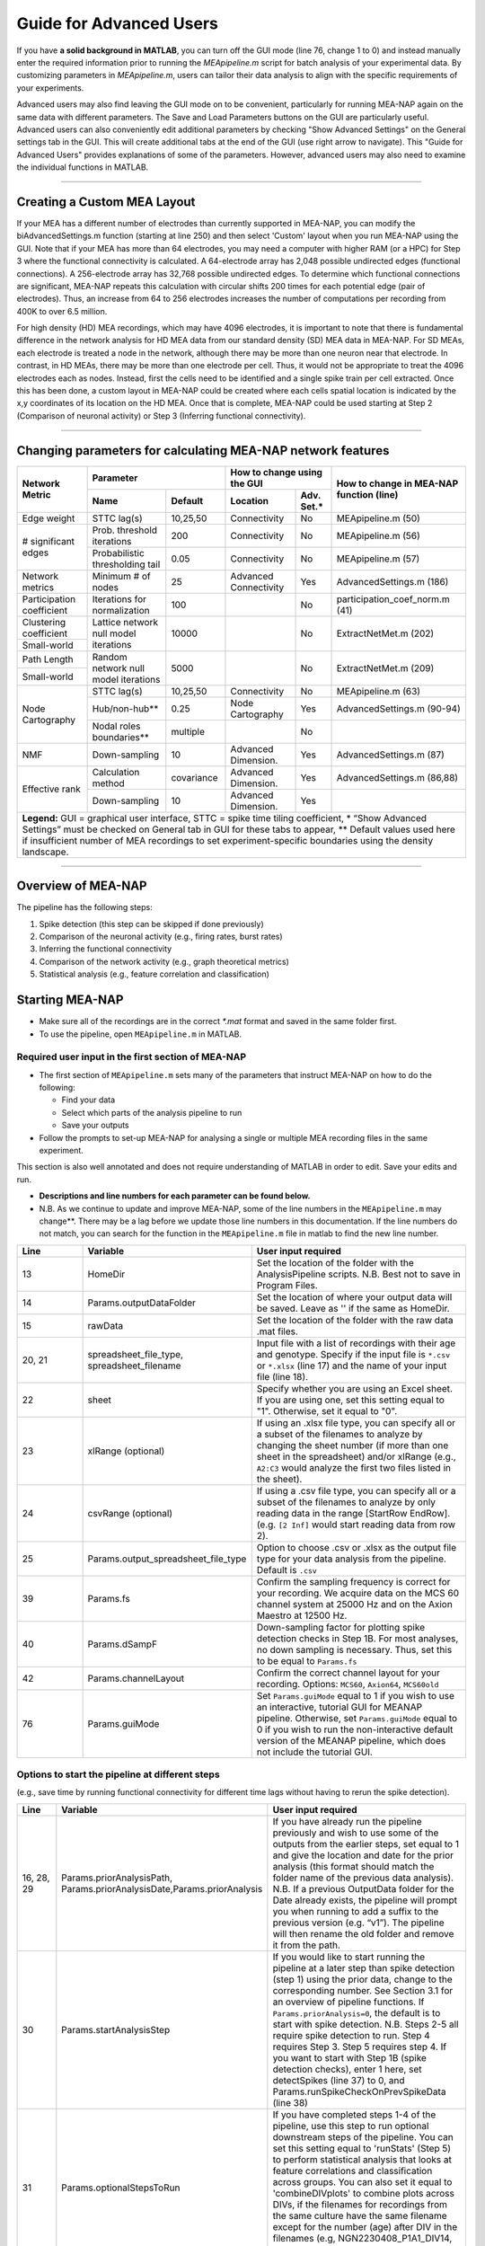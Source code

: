 Guide for Advanced Users
======================== 

If you have **a solid background in MATLAB**, you can turn off the GUI mode (line 76, change 1 to 0) and instead manually enter the required information prior to running the `MEApipeline.m` script for batch analysis of your experimental data. 
By customizing parameters in `MEApipeline.m`, users can tailor their data analysis to align with the specific requirements of your experiments. 

Advanced users may also find leaving the GUI mode on to be convenient, particularly for running MEA-NAP again on the same data with different parameters.  The Save and Load Parameters buttons on the GUI are particularly useful.  Advanced users can also conveniently edit additional parameters by checking "Show Advanced Settings" on the General settings tab in the GUI.  This will create additional tabs at the end of the GUI (use right arrow to navigate).   This "Guide for Advanced Users" provides explanations of some of the parameters.  However, advanced users may also need to examine the individual functions in MATLAB.

=========================

.. _custom_layout: 

Creating a Custom MEA Layout 
-----------------------------

If your MEA has a different number of electrodes than currently supported in MEA-NAP, you can modify the biAdvancedSettings.m function (starting at line 250) and then select 'Custom' layout when you run MEA-NAP using the GUI.  Note that if your MEA has more than 64 electrodes, you may need a computer with higher RAM (or a HPC) for Step 3 where the functional connectivity is calculated. A 64-electrode array has 2,048 possible undirected edges (functional connections).  A 256-electrode array has 32,768 possible undirected edges.  To determine which functional connections are significant, MEA-NAP repeats this calculation with circular shifts 200 times for each potential edge (pair of electrodes). Thus, an increase from 64 to 256 electrodes increases the number of computations per recording from 400K to over 6.5 million.

For high density (HD) MEA recordings, which may have 4096 electrodes, it is important to note that there is fundamental difference in the network analysis for HD MEA data from our standard density (SD) MEA data in MEA-NAP.  For SD MEAs, each electrode is treated a node in the network, although there may be more than one neuron near that electrode.  In contrast, in HD MEAs, there may be more than one electrode per cell.  Thus, it would not be appropriate to treat the 4096 electrodes each as nodes.  Instead, first the cells need to be identified and a single spike train per cell extracted.  Once this has been done, a custom layout in MEA-NAP could be created where each cells spatial location is indicated by the x,y coordinates of its location on the HD MEA.  Once that is complete, MEA-NAP could be used starting at Step 2 (Comparison of neuronal activity) or Step 3 (Inferring functional connectivity).

==========================

.. _changing_parameters:

Changing parameters for calculating MEA-NAP network features   
------------------------------------------------------------

+-----------------------------+-----------------------------+---------------------+----------------------+--------------------+----------------------------------------------------------+
| Network Metric              |  Parameter                                        |  How to change using the GUI              | How to change in MEA-NAP function (line)                 |
|                             +-----------------------------+---------------------+----------------------+--------------------+                                                          |
|                             | Name                        |  Default            | Location             | Adv. Set.*         |                                                          |
+=============================+=============================+=====================+======================+====================+==========================================================+
| Edge weight                 | STTC lag(s)                 | 10,25,50            | Connectivity         | No                 | MEApipeline.m (50)                                       |
+-----------------------------+-----------------------------+---------------------+----------------------+--------------------+----------------------------------------------------------+
| # significant edges         | Prob. threshold iterations  | 200                 | Connectivity         | No                 | MEApipeline.m (56)                                       |
|                             +-----------------------------+---------------------+----------------------+--------------------+----------------------------------------------------------+
|                             | Probabilistic               | 0.05                | Connectivity         | No                 | MEApipeline.m (57)                                       |
|                             | thresholding tail           |                     |                      |                    |                                                          |
+-----------------------------+-----------------------------+---------------------+----------------------+--------------------+----------------------------------------------------------+
| Network metrics             | Minimum # of nodes          | 25                  | Advanced Connectivity| Yes                | AdvancedSettings.m (186)                                 |
+-----------------------------+-----------------------------+---------------------+----------------------+--------------------+----------------------------------------------------------+
| Participation coefficient   | Iterations for normalization| 100                 |                      | No                 | participation_coef_norm.m (41)                           |
+-----------------------------+-----------------------------+---------------------+----------------------+--------------------+----------------------------------------------------------+
| Clustering coefficient      | Lattice network             | 10000               |                      | No                 | ExtractNetMet.m (202)                                    |
|                             | null model iterations       |                     |                      |                    |                                                          |
+-----------------------------+                             +                     +                      +                    +                                                          +
| Small-world                 |                             |                     |                      |                    |                                                          |
+-----------------------------+-----------------------------+---------------------+----------------------+--------------------+----------------------------------------------------------+
| Path Length                 | Random network              | 5000                |                      | No                 | ExtractNetMet.m (209)                                    |
+-----------------------------+ null model iterations       |                     |                      |                    |                                                          |
| Small-world                 |                             |                     |                      |                    |                                                          |
+-----------------------------+-----------------------------+---------------------+----------------------+--------------------+----------------------------------------------------------+
| Node Cartography            | STTC lag(s)                 | 10,25,50            | Connectivity         | No                 | MEApipeline.m (63)                                       |
|                             +-----------------------------+---------------------+----------------------+--------------------+----------------------------------------------------------+
|                             | Hub/non-hub**               | 0.25                | Node Cartography     | Yes                | AdvancedSettings.m (90-94)                               |
|                             +-----------------------------+---------------------+----------------------+--------------------+----------------------------------------------------------+
|                             | Nodal roles boundaries**    | multiple            |                      | No                 |                                                          |
+-----------------------------+-----------------------------+---------------------+----------------------+--------------------+----------------------------------------------------------+
| NMF                         | Down-sampling               | 10                  | Advanced Dimension.  | Yes                | AdvancedSettings.m (87)                                  |
+-----------------------------+-----------------------------+---------------------+----------------------+--------------------+----------------------------------------------------------+
| Effective rank              | Calculation method          | covariance          | Advanced Dimension.  | Yes                | AdvancedSettings.m (86,88)                               |
|                             +-----------------------------+---------------------+----------------------+--------------------+----------------------------------------------------------+
|                             | Down-sampling               | 10                  | Advanced Dimension.  | Yes                |                                                          |
+-----------------------------+-----------------------------+---------------------+----------------------+--------------------+----------------------------------------------------------+
| **Legend:** GUI = graphical user interface, STTC = spike time tiling coefficient, * “Show Advanced Settings” must be checked on General tab in GUI for these tabs to appear,           |
| ** Default values used here if insufficient number of MEA recordings to set experiment-specific boundaries using the density landscape.                                                |
+-----------------------------+-----------------------------+---------------------+----------------------+--------------------+----------------------------------------------------------+

==========================

Overview of MEA-NAP
----------------------------------------------------------------

The pipeline has the following steps:

1. Spike detection (this step can be skipped if done previously)
2. Comparison of the neuronal activity (e.g., firing rates, burst rates)
3. Inferring the functional connectivity
4. Comparison of the network activity (e.g., graph theoretical metrics)
5. Statistical analysis (e.g., feature correlation and classification)

Starting MEA-NAP
--------------------------------
- Make sure all of the recordings are in the correct `*.mat` format and saved in the same folder first. 
- To use the pipeline, open ``MEApipeline.m`` in MATLAB. 

Required user input in the first section of MEA-NAP
^^^^^^^^^^^^^^^^^^^^^^^^^^^^^^^^^^^^^^^^^^^^^^^^^^^^^
- The first section of ``MEApipeline.m`` sets many of the parameters that instruct MEA-NAP on how to do the following:
  
  - Find your data 
  - Select which parts of the analysis pipeline to run
  - Save your outputs
  
- Follow the prompts to set-up MEA-NAP for analysing a single or multiple MEA recording files in the same experiment.
This section is also well annotated and does not require understanding of MATLAB in order to edit.  Save your edits and run.

- **Descriptions and line numbers for each parameter can be found below.**

- N.B. As we continue to update and improve MEA-NAP, some of the line numbers in the ``MEApipeline.m`` may change**. There may be a lag before we update those line numbers in this documentation.  If the line numbers do not match, you can search for the function in the ``MEApipeline.m`` file in matlab to find the new line number.

.. list-table:: 
   :widths: 15 25 50
   :header-rows: 1

   * - Line
     - Variable
     - User input required
   * - 13
     - HomeDir
     - Set the location of the folder with the AnalysisPipeline scripts. N.B. Best not to save in Program Files.
   * - 14
     - Params.outputDataFolder 
     - Set the location of where your output data will be saved. Leave as '' if the same as HomeDir.
   * - 15
     - rawData 
     - Set the location of the folder with the raw data .mat files.
   * - 20, 21
     - spreadsheet_file_type, spreadsheet_filename
     - Input file with a list of recordings with their age and genotype. Specify if the input file is ``*.csv`` or ``*.xlsx`` (line 17) and the name of your input file (line 18). 
   * - 22
     - sheet 
     - Specify whether you are using an Excel sheet. If you are using one, set this setting equal to "1". Otherwise, set it equal to "0".
   * - 23
     - xlRange (optional)
     - If using an .xlsx file type, you can specify all or a subset of the filenames to analyze by changing the sheet number (if more than one sheet in the spreadsheet) and/or xlRange (e.g., ``A2:C3`` would analyze the first two files listed in the sheet).
   * - 24
     - csvRange (optional)
     - If using a .csv file type, you can specify all or a subset of the filenames to analyze by only reading data in the range [StartRow EndRow]. (e.g. ``[2 Inf]`` would start reading data from row 2).
   * - 25
     - Params.output_spreadsheet_file_type
     - Option to choose .csv or .xlsx as the output file type for your data analysis from the pipeline. Default is ``.csv``
   * - 39
     - Params.fs
     - Confirm the sampling frequency is correct for your recording. We acquire data on the MCS 60 channel system at 25000 Hz and on the Axion Maestro at 12500 Hz.
   * - 40
     - Params.dSampF 
     - Down-sampling factor for plotting spike detection checks in Step 1B. For most analyses, no down sampling is necessary. Thus, set this to be equal to ``Params.fs``
   * - 42
     - Params.channelLayout 
     - Confirm the correct channel layout for your recording. Options: ``MCS60``, ``Axion64``, ``MCS60old``
   * - 76
     - Params.guiMode
     - Set ``Params.guiMode`` equal to 1 if you wish to use an interactive, tutorial GUI for MEANAP pipeline. Otherwise, set ``Params.guiMode`` equal to 0 if you wish to run the non-interactive default version of the MEANAP pipeline, which does not include the tutorial GUI. 

Options to start the pipeline at different steps
^^^^^^^^^^^^^^^^^^^^^^^^^^^^^^^^^^^^^^^^^^^^^^^^^^^^
(e.g., save time by running functional connectivity for different time lags without having to rerun the spike detection). 

.. list-table:: 
   :widths: 15 25 50
   :header-rows: 1

   * - Line
     - Variable
     - User input required
   * - 16, 28, 29
     - Params.priorAnalysisPath, Params.priorAnalysisDate,Params.priorAnalysis
     - If you have already run the pipeline previously and wish to use some of the outputs from the earlier steps, set equal to 1 and give the location and date for the prior analysis (this format should match the folder name of the previous data analysis). N.B. If a previous OutputData folder for the Date already exists, the pipeline will prompt you when running to add a suffix to the previous version (e.g. “v1”). The pipeline will then rename the old folder and remove it from the path.
   * - 30
     - Params.startAnalysisStep
     - If you would like to start running the pipeline at a later step than spike detection (step 1) using the prior data, change to the corresponding number. See Section 3.1 for an overview of pipeline functions. If ``Params.priorAnalysis=0``, the default is to start with spike detection. N.B. Steps 2-5 all require spike detection to run. Step 4 requires Step 3. Step 5 requires step 4. If you want to start with Step 1B (spike detection checks), enter 1 here, set detectSpikes (line 37) to 0, and Params.runSpikeCheckOnPrevSpikeData (line 38)
   * - 31
     - Params.optionalStepsToRun 
     - If you have completed steps 1-4 of the pipeline, use this step to run optional downstream steps of the pipeline. You can set this setting equal to 'runStats' (Step 5) to perform statistical analysis that looks at feature correlations and classification across groups. You can also set it equal to 'combineDIVplots' to combine plots across DIVs, if the filenames for recordings from the same culture have the same filename except for the number (age) after DIV in the filenames (e.g, NGN2230408_P1A1_DIV14, NGN2230408_P1A1_DIV21, NGN2230408_P1A1_DIV28). 

Spike detection parameters
^^^^^^^^^^^^^^^^^^^^^^^^^^^^^^^^^^^^^^^^^^^^^^^^^^^^^

.. list-table:: 
   :widths: 15 25 50
   :header-rows: 1

   * - Line
     - Variable
     - User input required
   * - 15
     - rawData
     - This is the folder where your recordings are (*.mat format). Mac uses / for filenames. PC uses \ for file names.
   * - 17
     - spikeDetectedData
     - If you are using previous spike detection .mat files for the pipeline, put the folder location here. This allows you to run downstream parts of the pipeline again without having to redo spike detection (saves computational time). Spike detection files are also much smaller file size than raw so easier to share/run on less powerful computers.
   * - 37
     - detectSpikes
     - If you are starting with a .mat file of a raw recording, set to “1” to run spike detection. If starting with a .mat file of detected spikes, or have previously run spike detection, set equal to “0”.
   * - 38
     - Params.runSpikeCheckOnPrevSpikeData
     - If you were unable to generate spike detection check figures during step 1 of the pipeline to visualize the performance of your spike detection methods, set equal to "1". You must have already generated spike files for all of your recordings before using this setting.
   * - 43
     - Params.thresholds
     - Choose one or more mean absolute deviations (MAD) if running threshold-based spike detection. This method identifies negative voltage deflections that exceed the threshold set based on the MAD of the voltage signal. This method is fast. It works well for electrodes with a high signal-to-noise ratio and for recordings with similar firing rates. Threshold-based methods can underestimate spikes in electrodes with high firing rates and are susceptible to counting artifacts as spikes.
   * - 44
     - Params.wnameList
     - Choose one or more wavelets for template-based spike detection.  We routinely use MATLAB built-in wavelets bior1.5, bior1.3, and db2 (db2 is least spike-like). For custom electrode-specific templates created from 50 spikes detected by the threshold method, use mea.  This may require further tuning by advanced users to calibrate for your data.  The published SWTTEO method is also available (swetteo), but we have not tested it extensively with our data. 
   * - 45
     - Params.costList
     - Cost parameter for wavelets in templated-based spike detection.  Determines balance of false positives to false negatives.  Can tune for your dataset.  We have found that -0.12 to -0.2 works well for most of our MEA data (when comparing spike detection pre- and post-TTX).
   * - 46 
     - Params.SpikesMethod 
     - Choose spike detection method to use for steps 2-4 of the pipeline (e.g., 'bior1p5', 'thr4', 'mergedAll', or 'mergedWavelet').  mergedAll combines all spike detection methods and parameters selected above.  mergedWavelets combines only the spikes detected by one or more of the wavelets selected above.

Functional connectivity parameters
^^^^^^^^^^^^^^^^^^^^^^^^^^^^^^^^^^^^

.. list-table:: 
   :widths: 15 25 50
   :header-rows: 1
                 
   * - Line
     - Variable
     - User input required
   * - 49
     - Params.FuncConLagval
     - The pipeline uses the spike time tiling coefficient (STTC; Cutts & Eglen, 2014) to estimate pairwise correlations between spiking activity observed in electrodes. Select one or more lag values (in milliseconds) for detecting coincident activity.  For most neuronal cultures, 10 or 25 ms is a good starting point. Pipeline works best if you choose 2 or 3 different lags to compare (although the computational time is longer).
   * - 50, 51
     - Params.TrunRec, Params.TrunLength
     - Calculating the functional connectivity can be computationally intensive. If you wish to shorten (truncate) the recording change TrunRec to 1 and select a length in seconds. N.B. Shortening the recording can significantly change the connectivity estimates.
   * - 52
     - Params.adjMtype
     - We use weighted networks. The strength of the connectivity between two electrodes is determined by the STTC. Changing to binary would treat weak and strong connections the same. 
   * - 55, 56, 57, 58
     - Params.ProbThresRepNum, Params.ProbThresTail, Params.ProbThresPlotChecks, Params.ProbThresPlotChecksN
     - Probabilistic thresholding is a method for determining above-chance correlation between activity observed in the electrodes.  It works by shuffling the real data many times (RepNum default = 200) and then calculating the STTC. If the STTC value for the real data is greater than expected by chance for a given electrode pair from the shuffles (e.g., Tail 0.1, aka 90%-tile), that pair is functionally connected. Depending on the number of shuffles and STTC lag, we may use ``Params.ProbThreshTail = 0.01`` (aka 99%-tile). To determine whether the number of shuffles (RepNum) is sufficient in a sample of the recordings, set ``Params.ProbThreshPlotChecks = 1`` (otherwise 0) and indicate the number of recordings to examine (PlotChecksN).

Node cartography parameters 
^^^^^^^^^^^^^^^^^^^^^^^^^^^^^^^^

.. list-table:: 
  :widths: 15 25 50
  :header-rows: 1     

  * - Line
    - Variable
    - User input required
  * - 61
    - Params.autoSetCartographyBoudariesPerLag
    - During step 4, our pipeline generates figures related to node cartography. Use this setting to choose whether there are separate boundaries per STTC lag value. 
  * - 62
    - Params.cartographyLagVal
    - If ``Params.autoSetCartographyBoudariesPerLag = 0``, specifiy lag values (in ms) that you want to use to calculate the hub boundaries (based on the PC-Z distribution).
  * - 63
    - Params.autoSetCartographyBoundaries 
    - This setting specifies whether the pipeline should automatically determine the boundaries for hubs or use custom ones for the node cartography. 

Statistics and machine learning parameters
^^^^^^^^^^^^^^^^^^^^^^^^^^^^^^^^^^^^^^^^^^

.. list-table:: 
  :widths: 15 25 50
  :header-rows: 1    

  * - Line
    - Variable
    - User input required
  * - 66
    - Params.classificationTarget
    - Specify which property of your recordings that you wish to classify using machine-learning-based classification and regression models during step 5 (statisical analysis) of the pipeline. 
  * - 67 
    - Params.classification_models
    - Specify the classification models that you wish to classify recording property that you previously specified with ``Params.classificationTarget``.
  * - 68
    - Params.regression_models
    - Specify the regression models that you wish to use to classify recording property that you previously specified with ``Params.classificationTarget``.

Pipeline output preferences
^^^^^^^^^^^^^^^^^^^^^^^^^^^^^^^^^
                

.. list-table:: 
  :widths: 15 25 50
  :header-rows: 1         
   
  * - Line
    - Variable
    - User input required
  * - 71
    - Params.figExt
    - The pipeline output includes a large number of figures which allow you to look at network features within individual networks and to compare across multiple recordings.  You can have these figures in .fig (can edit in MATLAB), .png (standard image), and/or .svg (can edit colors, font sizes in graphics programs). Specify which extensions to include as a cell array in this line.  More file types selected increases pipeline run time.
  * - 72
    - Params.fullSVG 
    - You can choose whether to use .svg format for all plots, including ones with large numbers of elements. 
  * - 73
    - Params.showOneFig 
    - You can choose whether to show plots as the pipeline



Run and wait
^^^^^^^^^^^^^^

After completing this list, no further changes are necessary to run the pipeline. Save your changes.  Press RUN and then wait!  The length of time will depend on the acquisition rate, length of recordings, number of files and processing power of the computer. Cluster computing when available is recommended for larger batch datasets.

Pipeline parameters
------------------

Overview
^^^^^^^^^^

Folder paths:

* :ref:`HomeDir <HomeDir>`
* :ref:`rawData <rawData>`
* :ref:`Params.priorAnalysisPath <Params.priorAnalysisPath>`
* :ref:`spikeDetectedData <spikeDetectedData>`
* :ref:`spreadsheet_filename <spreadsheet_filename>`

Input and output filetypes:

* :ref:`spreadsheet_file_type <spreadsheet_file_type>`
* :ref:`Params.output_spreadsheet_file_type <Params.output_spreadsheet_file_type>`

Analysis step settings:

* :ref:`Params.priorAnalysisDate <Params.priorAnalysisDate>`
* :ref:`Params.priorAnalysis <Params.priorAnalysis>`
* :ref:`Params.startAnalysisStep <Params.startAnalysisStep>`
* :ref:`Params.optionalStepsToRun <Params.optionalStepsToRun>`
* :ref:`Params.Date <Params.Date>`

Spike detection:

* :ref:`Params.detectSpikes <params.detectspikes>`
* :ref:`Params.fs <Params.fs>`
* :ref:`Params.dSampF <Params.dSampF>`
* :ref:`Params.potentialDifferenceUnit <Params.potentialDifferenceUnit>`
* :ref:`Params.channelLayout <Params.channelLayout>`
* :ref:`Params.coords <Params.coords>`
* :ref:`Params.wnameList <Params.wnameList>`
* :ref:`Params.SpikesMethod <Params.SpikesMethod>`
* :ref:`Params.costList <Params.costList>`
* :ref:`Params.refPeriod <Params.refPeriod>`
* :ref:`Params.filterLowPass <Params.filterLowPass>`
* :ref:`Params.filterHighPass <Params.filterHighPass>`
* :ref:`Params.runSpikeCheckOnPrevSpikeData <Params.runSpikeCheckOnPrevSpikeData>`
* :ref:`Params.threshold_calculation_window <Params.threshold_calculation_window>`
* :ref:`Params.remove_artifacts <Params.remove_artifacts>`
* :ref:`Params.minPeakThrMultiplier <Params.minPeakThrMultiplier>`
* :ref:`Params.maxPeakThrMultiplier <Params.maxPeakThrMultiplier>`
* :ref:`Params.posPeakThrMultiplier <Params.posPeakThrMultiplier>`
* :ref:`Params.multiplier <Params.multiplier>`


Functional connectivity:

* :ref:`Params.FuncConLagval <Params.FuncConLagval>`
* :ref:`Params.TruncRec <Params.TruncRec>`
* :ref:`Params.TruncLength <Params.TruncLength>`
* :ref:`Params.adjMtype <Params.adjMtype>`
* :ref:`Params.ProbThreshRepNum <Params.ProbThreshRepNum>`
* :ref:`Params.ProbThreshTail <Params.ProbThreshTail>`
* :ref:`Params.ProbThreshPlotChecks <Params.ProbThreshPlotChecks>`
* :ref:`Params.ProbThreshPlotChecksN <Params.ProbThreshPlotChecksN>`
  
Network analysis:

* :ref:`Params.netMetToCal <Params.netMetToCal>`
* :ref:`Params.minNumberOfNodesToCalNetMet <Params.minNumberOfNodesToCalNetMet>`
* :ref:`Params.autoSetCartographyBoundaries <Params.autoSetCartographyBoundaries>`
* :ref:`Params.networkLevelNetMetToPlot <Params.networkLevelNetMetToPlot>`
* :ref:`Params.networkLevelNetMetLabels <Params.networkLevelNetMetLabels>`
* :ref:`Params.includeNMFcomponents <Params.includeNMFcomponents>`
* :ref:`Params.effRankCalMethod <Params.effRankCalMethod>`
* :ref:`Params.NMFdownsampleFreq <Params.NMFdownsampleFreq>`
* :ref:`Params.hubBoundaryWMdDeg <Params.hubBoundaryWMdDeg>`
* :ref:`Params.periPartCoef <Params.periPartCoef>`
* :ref:`Params.proHubpartCoef <Params.proHubpartCoef>`
* :ref:`Params.nonHubconnectorPartCoef <Params.nonHubconnectorPartCoef>`
* :ref:`Params.connectorHubPartCoef <Params.connectorHubPartCoef>`

  
Plot settings

* :ref:`Params.figExt <Params.figExt>`
* :ref:`Params.fullSVG <Params.fullSVG>`
* :ref:`Params.showOneFig <Params.showOneFig>`
* :ref:`Params.groupColors <Params.groupColors>`
* :ref:`Params.GrpNm <Params.GrpNm>`
* :ref:`Params.DivNm <Params.DivNm>`
 
  

Folder paths
^^^^^^^^^^^^^^^^^^^

.. _HomeDir:

``HomeDir``
""""""""""""""""""""

 * Argument type : char 
 * The location of the folder with the AnalysisPipeline scripts
 * This will also be the default location in which the analysis pipeline outputs will be saved

.. _rawData:

``rawData``
""""""""""""""""""""

 * Argument type : char
 * The location of the folder with the raw .mat files to be analyzed


.. _Params.priorAnalysisPath:


``Params.priorAnalysisPath``
""""""""""""""""""""""""""""""""

 * Optional (can leave as empty string)
 * Argument type : char
 * Path to previous network pipeline analysis folder


.. _spikeDetectedData:

``spikeDetectedData``
"""""""""""""""""""""""""""

 * Optional (can leave as empty string)
 * Argument type : char
 * Path to previously spike-detected data

.. _spreadsheet_filename:

``spreadsheet_filename``
"""""""""""""""""""""""""""""""

 * The name of spreadsheet containing information about the data to be analysed, including the file extension, usually in the form of 'spreadhsheet.csv' or 'spreadsheet.xlsx'
 * this spreadsheet file is assumed to be located in the main analysis pipeline folder
 * argument type: string or character array

   
Input and output filetypes
^^^^^^^^^^^^^^^^^^^^^^^^^^^^^^

.. _spreadsheet_file_type:

``spreadsheet_file_type``
"""""""""""""""""""""""""""

 * Filetype of file which contains a table of recording data
 * Options: 'csv' or 'excel'
 * Default: 'csv'

.. _Params.output_spreadsheet_file_type:

``Params.output_spreadsheet_file_type``
"""""""""""""""""""""""""""""""""""""""""

 * Filetype of output file to create which contains a table of calculated features
 * Options: 'csv' or 'xlsx'
 * Default: 'csv'

Analysis step settings
^^^^^^^^^^^^^^^^^^^^^^^^^^^^^

.. _Params.priorAnalysisDate:

``Params.priorAnalysisDate``
""""""""""""""""""""""""""""""

 * Date of prior analysis, can leave empty or ignore this line if no prior analysis was performed
 * Format: 'DDMonthYYYY', eg. '27Sep2021'


.. _Params.priorAnalysis:

``Params.priorAnalysis``
""""""""""""""""""""""""""""""

 * Whether to use previously analysed data
 * Options : 1 = yes, 0 = no


.. _Params.startAnalysisStep:

``Params.startAnalysisStep``
""""""""""""""""""""""""""""""

 * Which step to start analysis 
 * Options : 1 = spike detection, 2 = neuronal activity, 3 = functional connectivity, 4 = network activity
 * Default : 1


.. _Params.optionalStepsToRun:

``Params.optionalStepsToRun``
"""""""""""""""""""""""""""""

 * Which optional steps to run (after the main steps are performed)
 * Argument type : cell array with strings / characters
 * Options : 'runstats' = obtained feature correlations and do classification, 'getDensityLandscape' = get density landscape plot of participation coefficient and within module z-score
 * Default : {}


.. _Params.Date:

``Params.Date``
""""""""""""""""""""

 * This specifies the date in which the analysis was performed
 * Normally, no user input is required for this parameter, it is automatically set to the date detected on the computer's system clock
 * This also informs what to name the output folder of the pipeline, which will be of the form 'OutputDataDDMonthYYYY'

  
Spike detection
^^^^^^^^^^^^^^^^^^^


.. _params.detectspikes:

``Params.detectSpikes``
""""""""""""""""""""""""""""""

 * Determines whether to run spike detection in the pipeline
 * argument type: boolean 
 * options: 0 : do not detect spikes, 1 : detect spikes

.. _Params.fs:

``Params.fs``
""""""""""""""""""""""""""""""""'

 * Sampling rate of the recording electrodes, in samples per second (Hz)
 * argument type: int
 * default : 25000


.. _Params.dSampF:

``Params.dSampF``
""""""""""""""""""""""""""""""""""

 * The down-sampling factor for plotting spike detection checks in Step 1B. For most analyses, no down sampling is necessary. Thus, set this to be equal to ``Params.fs``.
 * normally, this should be kept as the same value as `Params.fs`
 * argument type: int 
 * default: 25000


.. _Params.potentialDifferenceUnit:

``Params.potentialDifferenceUnit``
"""""""""""""""""""""""""""""""""""""""


 * the unit of potential difference in which you are recording electrical signals
 * options: 'V' for volt, 'mV' for millivolt, 'uV' for microvolt
 * default : 'uV'
 

.. _Params.channelLayout:

``Params.channelLayout``
"""""""""""""""""""""""""""""""

 * The channel layout to use for plotting firing rate heatmaps, and other plots related to the layout of the electrodes
 * options: 'MCS60' = multichannel systems layout with 59 recording electrodes + 1 grounding electrode, 'Axion64' = axion recording layout in a 8 x 8 grid with 64 electrodes, 'Custom' = provide own custom layout by specifying the coordinate of each electrode in biAdvantedSettings.m, you will need to edit the block of code under strcmp(Params.channelLayout, 'Custom')

.. _Params.coords:

``Params.coords``
""""""""""""""""""""""""""""""

 * The x and y coordinates of each electrode to be used for visualisation purposes
 * this is automatically set of Params.channelLayout is one of the provided options 'MCS60' or 'Axion64', but will require to be set by the user if the option chosen the 'Custom' option
 * argument type : nUnit x 2 matrix where nUnit is the number of recorded units, such that each row contains the x and y coordinate of the corresponding recorded unit
 

.. _Params.wnameList:

``Params.wnameList``
""""""""""""""""""""""""""""""

 * Determines which wavelets to run the spike detection with 
 * argument type: either string or a cell array of strings
 * options: bior1p5, bior1p3, db2, mea,


.. _Params.SpikesMethod:

``Params.SpikesMethod``
""""""""""""""""""""""""""""""

 * The spike method to used in downstream analysis
 * argument type : char
 * options : 'bior1p5', 'bior1p3', 'merged', 'thr3p0', or other available wavelet names

 If 'merged' is used, then all wavelet-based spike detection methods are combined.
 'mea' uses spikes from electrode-specific custom wavelets (adapted from putative spikes detected using the threshold method)
 'thr3p0' means using a threshold-based method with a multiplier of 3.0, you can specify other thresholds by replacing the decimal place '.' with 'p', eg. 'thr4p5' means a threhold multiplier of 4.5.


.. _Params.costList: 

``Params.costList``
""""""""""""""""""""""""""""

 * The false positive / false negative tradeoff for wavelet spike detection
 * argument type : float value between -2 to 2
 * default value : -0.12

More negative values leads to less false negative but more false positives, recommended range is between -2 to 2, but usually we use -1 to 0. Note that this is in a log10 scale, meaning -1 will lead to 10 times more false positive compared to -0.1


.. _Params.threshold_calculation_window:

``Params.threshold_calculation_window``
"""""""""""""""""""""""""""""""""""""""""""

 * Which part of the recording to do spike detection
 * 0 : start of recording, 0.5 : middle of recording, 1 : end of recording
 * argument type : a matlab double with 2 elements
 * This is an advanced setting, modify this in biAdvancedSettings.m
 


.. _Params.refPeriod:
   
``Params.refPeriod``
"""""""""""""""""""""""

 * The refractory period of spikes in milliseconds
 * spikes that are smaller than this time period apart will be excluded
 * argument type : float
 * default value : 0.2
 * This is an advanced setting, modify this in biAdvancedSettings.m


.. _Params.filterLowPass:

``Params.filterLowPass``
"""""""""""""""""""""""""""

 * The low pass frequency (Hz) to use on the raw signal before spike detection
 * argument type : float
 * default value : 600


.. _Params.filterHighPass:

``Params.filterHighPass``
"""""""""""""""""""""""""""

 * The high pass frequency (Hz) to use on the raw signal before spike detection
 * argument type : float
 * default value : 8000

.. _Params.runSpikeCheckOnPrevSpikeData:

``Params.runSpikeCheckOnPrevSpikeData``
""""""""""""""""""""""""""""""""""""""""""

 * Whether to run spike detection check without spike detection 
 * argument type : bool
 * default value : 0
 * options : 0 or 1

Note that setting this to 1 automatically sets `detectSpikes` to 0.

.. _Params.remove_artifacts:

``Params.remove_artifacts``
""""""""""""""""""""""""""""""

 * Whether to run process to remove artifacts from recording
 * argument type : bool
 * options : 1 = yes, 0 = no
 * default : 0

.. _Params.minPeakThrMultiplier:

``Params.minPeakThrMultiplier``
""""""""""""""""""""""""""""""""""

 * The minimal spike amplitude that is used for artifact removal
 * After spike detection, spikes with an amplitude smaller than `Params.minPeakThrMultiplier` will be removed 
 * This is used in `alignPeaks.m`
 * This is only used if `Params.remove_artifacts = 1`

.. _Params.maxPeakThrMultiplier:

``Params.maxPeakThrMultiplier``
""""""""""""""""""""""""""""""""""""

 * The maximal spike amplitude in terms of negative peak that is used for artifact removal
 * After spike detection, spikes with a negative peak greater than `Params.maxPeakThrMultiplier` will be removed
 * This is used in `alignPeaks.m`
 * This is only used if `Params.remove_artifacts = 1`

.. _Params.posPeakThrMultiplier:

``Params.posPeakThrMultiplier``
"""""""""""""""""""""""""""""""""""""

 * The maximal spike amplitude in terms of positive peak that is used for artifact removal
 * After spike detection, spikes with a positive peak lower than this value will be removed
 * This is used in `alignPeaks.m`
 * This is only used if `Params.remove_artifacts = 1`

.. _Params.multiplier:
   
``Params.multiplier``
"""""""""""""""""""""""""""""

 * The multiplier to use for extracting spikes for wavelet adaptation method (not for the spike detection itself)
 * this is an advanced setting, and can be found in biAdvancedSettings.m
 * argument type: float
 * default: 3


Functional connectivity
^^^^^^^^^^^^^^^^^^^^^^^^^^^

.. _Params.FuncConLagval:

``Params.FuncConLagval``
""""""""""""""""""""""""""

 * List of lag values (in ms) to use to infer correlation of spike trains
 * Default : [10, 15, 25]

.. _Params.TruncRec:

``Params.TruncRec``
""""""""""""""""""""""""""

 * Whether or not to truncate the recording
 * Options: 1 = yes, 0 = no
 * Default: 0

.. _Params.TruncLength:

``Params.TruncLength``
""""""""""""""""""""""""""

 * The duration (in seconds) of the recording to truncate 
 * Default: 120, but not applied since Params.TruncRec = 0

.. _Params.adjMtype:

``Params.adjMtype``
""""""""""""""""""""""""""

 * The type of adjacency matrix to obtain
 * Options: 'weighted' or 'binary'
 * Default : 'weighted'

.. _Params.ProbThreshRepNum:

``Params.ProbThreshRepNum``
""""""""""""""""""""""""""""""

 * Number of random shuffles to obtain for probabilistic thresholding
 * Default : 200

.. _Params.ProbThreshTail:

``Params.ProbThreshTail``
""""""""""""""""""""""""""""""

 * The percentile threshold to use for probabilistic thresholding
 * Argument type: float between 0 and 1
 * Default : 0.05

.. _ProbThreshPlotChecks:

``ProbThreshPlotChecks``
""""""""""""""""""""""""""""""""""""

 * Whether or not to plot probabilistic thresholding check
 * Options : 1 = yes, 0 = no
 * Default : 1


.. _Params.ProbThreshPlotChecks:

``Params.ProbThreshPlotChecks``
""""""""""""""""""""""""""""""""""""

 * Whether to randomly sample recordings to plot probabilistic thresholding check
 * Options : 1 = yes, 0 = no
 * Default : 1

.. _Params.ProbThreshPlotChecksN:

``Params.ProbThreshPlotChecksN``
""""""""""""""""""""""""""""""""""""""

 * Number of recordings to check (selected randomly) for probabilistic thresholding
 * Argument type : integer value greater than or equal to 1
 * Default : 5

 
Network analysis
^^^^^^^^^^^^^^^^^^^^^

.. _Params.netMetToCal:

``Params.netMetToCal``
"""""""""""""""""""""""""""

 * List of network metrics to calculate
 * argument type : cell containing strings
 * options : ND, MEW, NS, aN, etc.

.. _Params.minNumberOfNodesToCalNetMet:

``Params.minNumberOfNodesToCalNetMet``
""""""""""""""""""""""""""""""""""""""""

 * Minimum number of nodes required to calculate network metrics
 * argument type : int
 * options : any integer value from 2 to the maximum number of nodes in your network
 * default value : 25

.. _Params.networkLevelNetMetToPlot:

``Params.networkLevelNetMetToPlot``
"""""""""""""""""""""""""""""""""""""""""""

 * List of network metrics to plot, this should be the same or a subset as the list of network metrics to calculate, which is specified in Params.netMetToCal
 * argument type: cell array of strings / characters
 * eg. {'aN', 'Dens', 'effRank'}

.. _Params.networkLevelNetMetLabels:

``Params.networkLevelNetMetLabels``
""""""""""""""""""""""""""""""""""""""""""""

 * List of labels corresponding to the network level metrics to plot
 * eg. 'aN' denotes network size and so the label given is 'network size'
 * argument type: cell array of strings / characters with the same length as `Params.networkLevelNetMetToPlot`
   
.. _Params.includeNMFcomponents:

``Params.includeNMFcomponents``
""""""""""""""""""""""""""""""""""""

 * Whether to include the components as output when performing non-negative matrix factorisation on the spike rate matrix, which outputs a matrix of size (num_components, num_time_samples) and a matrix of size (num_components, num_units)
 * argument type : bool
 * options : 0 = no, 1 = yes
 * default : 0

.. _Params.NMFdownsampleFreq:

``Params.NMFdownSampleFreq``
"""""""""""""""""""""""""""""""""""""

 * How mcuh to downsample the spike rate matrix before performing non-negative matrix factorisation
 * eg. 10 will mean downsampling from 25000 Hz to 2500 Hz
 * argument type : int 
 * default : 10 

.. _Params.effRankCalMethod:

``Params.effRankCalMethod``
"""""""""""""""""""""""""""""""

 * Whether to use the covariance or correlation matrix for effective rank calculation
 * options: 'covariance' or 'correlation'
 * default: 'covariance'
 * this is an advanced setting and is located in biAdvancedSettings.m
 
  
.. _Params.autoSetCartographyBoundaries:

``Params.autoSetCartographyBoundaries``
"""""""""""""""""""""""""""""""""""""""""""""""

 * Whether or not to automatically determine bounds in the participation coefficient vs. within module z-score space to classify different nodes (eg. hubs versus non-hubs)
 * Options : 1 = yes, 0 = no, use either default or custom coded boundary values

.. _Params.hubBoundaryWMdDeg:

``Params.hubBoundaryWMdDeg``
""""""""""""""""""""""""""""""""""

 * Boundary that separtes hub and non-hubs 
 * default value: 0.25
 * argument type: float
 * this argument has no effect if Params.autoSetCartographyBoundaries = 1

.. _Params.periPartCoef:

``Params.periPartCoef``
"""""""""""""""""""""""""""""

 * Boundary (in terms of participation coefficient) that separates peripheral node and non-hub connector
 * default value: 0.525
 * argument type : float
 * this argument has no effect if Params.autoSetCartographyBoundaries = 1

.. _Params.proHubPartCoef:

``Params.proHubPartCoef``
""""""""""""""""""""""""""""""

 * Boundary (in terms of participation coefficient) that separates provincial hub and connector hub
 * default value: 0.45
 * argument type: float
 * this argument has no effect if Params.autoSetCartographyBoundaries = 1

.. _Params.nonHubConnectorPartCoef:

``Params.nonHubConnectorPartCoef``
""""""""""""""""""""""""""""""""""""""

 * Boundary (in terms of participation coefficient) that separates non-hub connector and non-hub kinless node
 * default value: 0.8
 * argument type: float
 * this argument has no effect if Params.autoSetCartographyBoundaries = 1

.. _Params.connectorHubPartCoef:

``Params.connectorHubPartCoef``
"""""""""""""""""""""""""""""""""""""""

 * Boundary that separates connector hub and kinless hub
 * default value: 0.75
 * argument type : float
 * this argument has no effect if Params.autoSetCartographyBoundaries = 1


Plot settings
^^^^^^^^^^^^^^^^^

.. _Params.figExt:

``Params.figExt``
""""""""""""""""""""""""""

 * Which file formats to export figures as
 * Argument type : cell array for string / character arrays
 * Default : {'.png'}
 * Options : '.png', '.svg', '.fig'

.. _Params.fullSVG:

``Params.fullSVG``
""""""""""""""""""""""""""

 * Whether to insist matlab to export to SVG in plots with large number of elements, otherwise matlab will compress figure as an image before saving to an SVG file
 * Options : 1 = yes, 0 = no
 * Default : 1

.. _Params.showOneFig:

``Params.showOneFig``
""""""""""""""""""""""""""""""

 * Whether to do all the plotting in the pipeline in one figure handle, this prevents multiple figure from popping out as the code runs, which may interrupt the user using the computer
 * Options : 0 = pipeline show plots as it runs, 1 = only one plot, so pipeline runs in the background
 * Default : 1
  
.. _Params.groupColors:

``Params.groupColors``
""""""""""""""""""""""""""""""""

 * Colors to use for each group in group comparison plots
 * this should be an nGroup x 3 matrix where nGroup is the number of groups you have, and each row is a RGB value (scaled from 0 to 1) denoting the color
   
.. _Params.GrpNm:

``Params.GrpNm``
""""""""""""""""""""""""

 * List of names corresponding to the different groups
 * this is automatically generated through the provided spreadsheet and requires no user input in most cases
 * argument type : cell array of string / characters with number of entries equal to the number of unique groups

   
.. _Params.DivNm:

``Params.DivNm``
""""""""""""""""""""""""""

 * List of numbers corresponding to the days in vitro (or any quantification of development time point)
 * this is automatically generated through the provided spreadsheet and requires no user input in most cases
 * argument type : cell array of integers or float with number of entries equal to the number of unique developmental time points 
